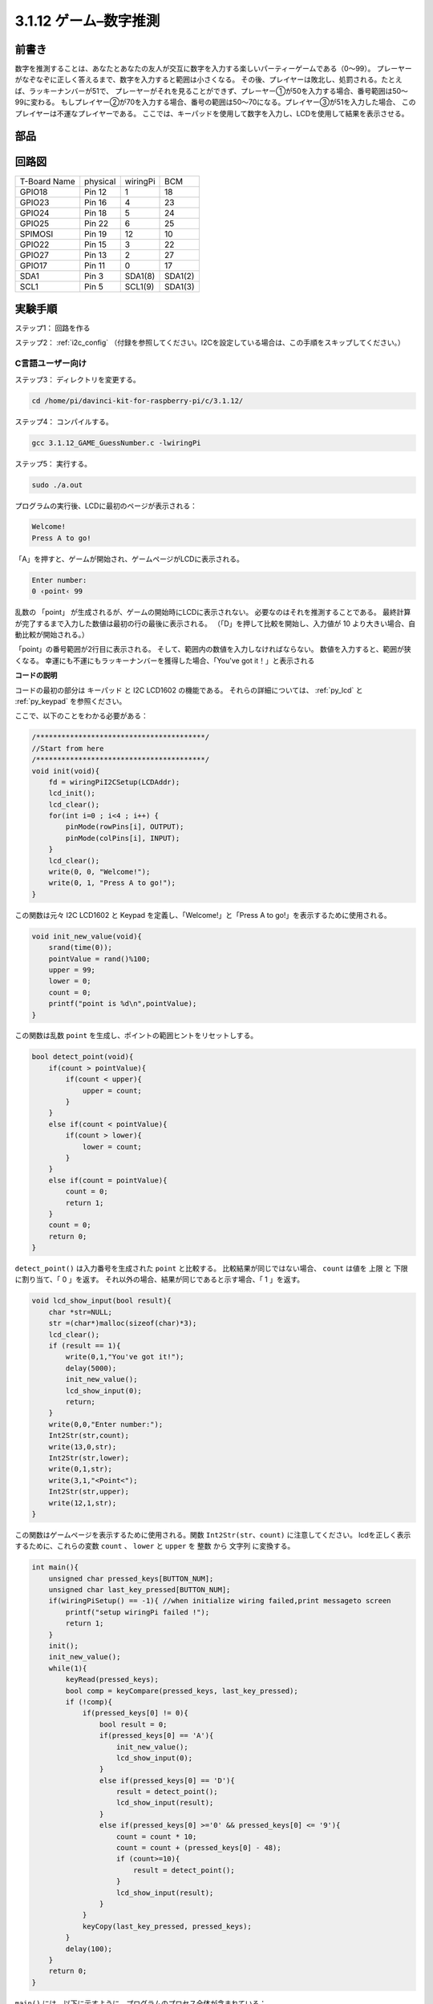 3.1.12 ゲーム–数字推測
~~~~~~~~~~~~~~~~~~~~~~~~~

前書き
------------------

数字を推測することは、あなたとあなたの友人が交互に数字を入力する楽しいパーティーゲームである（0〜99）。
プレーヤーがなぞなぞに正しく答えるまで、数字を入力すると範囲は小さくなる。
その後、プレイヤーは敗北し、処罰される。たとえば、ラッキーナンバーが51で、
プレーヤーがそれを見ることができず、プレーヤー①が50を入力する場合、番号範囲は50〜99に変わる。
もしプレイヤー②が70を入力する場合、番号の範囲は50〜70になる。プレイヤー③が51を入力した場合、
このプレイヤーは不運なプレイヤーである。
ここでは、キーパッドを使用して数字を入力し、LCDを使用して結果を表示させる。

部品
-----------------

.. image:: media/list_GAME_Guess_Number.png
    :align: center

回路図
-----------------------

============ ======== ======== =======
T-Board Name physical wiringPi BCM
GPIO18       Pin 12   1        18
GPIO23       Pin 16   4        23
GPIO24       Pin 18   5        24
GPIO25       Pin 22   6        25
SPIMOSI      Pin 19   12       10
GPIO22       Pin 15   3        22
GPIO27       Pin 13   2        27
GPIO17       Pin 11   0        17
SDA1         Pin 3    SDA1(8)  SDA1(2)
SCL1         Pin 5    SCL1(9)  SDA1(3)
============ ======== ======== =======

.. image:: media/Schematic_three_one12.png
   :align: center

実験手順
-----------------------------

ステップ1： 回路を作る

.. image:: media/image273.png
   :alt: Guess Number_bb
   :width: 800

ステップ2： :ref:`i2c_config` （付録を参照してください。I2Cを設定している場合は、この手順をスキップしてください。）


C言語ユーザー向け
^^^^^^^^^^^^^^^^^^^^^^^^^^^^

ステップ3： ディレクトリを変更する。

.. raw:: html

   <run></run>

.. code-block::

    cd /home/pi/davinci-kit-for-raspberry-pi/c/3.1.12/

ステップ4： コンパイルする。

.. raw:: html

   <run></run>

.. code-block::

    gcc 3.1.12_GAME_GuessNumber.c -lwiringPi

ステップ5： 実行する。

.. raw:: html

   <run></run>

.. code-block::

    sudo ./a.out

プログラムの実行後、LCDに最初のページが表示される：

.. code-block:: 

   Welcome!
   Press A to go!

「A」を押すと、ゲームが開始され、ゲームページがLCDに表示される。

.. code-block:: 

   Enter number:
   0 ‹point‹ 99

乱数の 「point」 が生成されるが、ゲームの開始時にLCDに表示されない。
必要なのはそれを推測することである。
最終計算が完了するまで入力した数値は最初の行の最後に表示される。
（「D」を押して比較を開始し、入力値が 10 より大きい場合、自動比較が開始される。）

「point」の番号範囲が2行目に表示される。
そして、範囲内の数値を入力しなければならない。
数値を入力すると、範囲が狭くなる。
幸運にも不運にもラッキーナンバーを獲得した場合、「You've got it！」と表示される

**コードの説明**

コードの最初の部分は キーパッド と I2C LCD1602 の機能である。
それらの詳細については、 :ref:`py_lcd` と :ref:`py_keypad` を参照ください。

ここで、以下のことをわかる必要がある：

.. code-block:: c

    /****************************************/
    //Start from here
    /****************************************/
    void init(void){
        fd = wiringPiI2CSetup(LCDAddr);
        lcd_init();
        lcd_clear();
        for(int i=0 ; i<4 ; i++) {
            pinMode(rowPins[i], OUTPUT);
            pinMode(colPins[i], INPUT);
        }
        lcd_clear();
        write(0, 0, "Welcome!");
        write(0, 1, "Press A to go!");
    }
    
この関数は元々 I2C LCD1602 と Keypad を定義し、「Welcome!」と「Press A to go!」を表示するために使用される。

.. code-block:: c

    void init_new_value(void){
        srand(time(0));
        pointValue = rand()%100;
        upper = 99;
        lower = 0;
        count = 0;
        printf("point is %d\n",pointValue);
    }

この関数は乱数 ``point`` を生成し、ポイントの範囲ヒントをリセットしする。

.. code-block:: c

    bool detect_point(void){
        if(count > pointValue){
            if(count < upper){
                upper = count;
            }
        }
        else if(count < pointValue){
            if(count > lower){
                lower = count;
            }
        }
        else if(count = pointValue){
            count = 0;
            return 1;
        }
        count = 0;
        return 0;
    }

``detect_point()`` は入力番号を生成された ``point`` と比較する。
比較結果が同じではない場合、 ``count`` は値を 上限 と 下限 に割り当て、「 0 」を返す。
それ以外の場合、結果が同じであると示す場合、「 1 」を返す。

.. code-block:: c

    void lcd_show_input(bool result){
        char *str=NULL;
        str =(char*)malloc(sizeof(char)*3);
        lcd_clear();
        if (result == 1){
            write(0,1,"You've got it!");
            delay(5000);
            init_new_value();
            lcd_show_input(0);
            return;
        }
        write(0,0,"Enter number:");
        Int2Str(str,count);
        write(13,0,str);
        Int2Str(str,lower);
        write(0,1,str);
        write(3,1,"<Point<");
        Int2Str(str,upper);
        write(12,1,str);
    }

この関数はゲームページを表示するために使用される。関数 ``Int2Str(str、count)`` に注意してください。
lcdを正しく表示するために、これらの変数 ``count`` 、 ``lower`` と ``upper`` を 整数 から 文字列 に変換する。

.. code-block:: c

    int main(){
        unsigned char pressed_keys[BUTTON_NUM];
        unsigned char last_key_pressed[BUTTON_NUM];
        if(wiringPiSetup() == -1){ //when initialize wiring failed,print messageto screen
            printf("setup wiringPi failed !");
            return 1; 
        }
        init();
        init_new_value();
        while(1){
            keyRead(pressed_keys);
            bool comp = keyCompare(pressed_keys, last_key_pressed);
            if (!comp){
                if(pressed_keys[0] != 0){
                    bool result = 0;
                    if(pressed_keys[0] == 'A'){
                        init_new_value();
                        lcd_show_input(0);
                    }
                    else if(pressed_keys[0] == 'D'){
                        result = detect_point();
                        lcd_show_input(result);
                    }
                    else if(pressed_keys[0] >='0' && pressed_keys[0] <= '9'){
                        count = count * 10;
                        count = count + (pressed_keys[0] - 48);
                        if (count>=10){
                            result = detect_point();
                        }
                        lcd_show_input(result);
                    }
                }
                keyCopy(last_key_pressed, pressed_keys);
            }
            delay(100);
        }
        return 0;   
    }


``main()`` には、以下に示すように、プログラムのプロセス全体が含まれている：

1. I2C LCD1602 と キーパッド を初期化する。

#. ``init_new_value()`` を使用して、 0〜99 の乱数を作成する。

#. ボタンが押されているかどうかを判断し、ボタンの読み取り値を取得する。

#. ボタン「 A 」を押すと、 0〜99 の乱数が表示され、ゲームが開始される。

#. ボタン「 D 」が押されたことが検出されると、プログラムは結果判定に入り、LCDに結果を表示する。このステップは数字を1つだけ押してからボタン「 D 」を押したときの結果を判断するために役立つ。

#. ボタン 0-9 を押すと、coun の値が変更されます。 カウント が 10 より大きい場合、判断が開始されます。

#. ゲームの変化とその値は LCD1602 に表示される。

Python言語ユーザー向け
^^^^^^^^^^^^^^^^^^^^^^^^^^^^^^

ステップ3： ディレクトリを変更する。

.. raw:: html

   <run></run>

.. code-block:: 

    cd /home/pi/davinci-kit-for-raspberry-pi/python/

ステップ4： 実行。

.. raw:: html

   <run></run>

.. code-block:: 

    sudo python3 3.1.12_GAME_GuessNumber.py

プログラムの実行後、LCDに最初のページが表示される：

.. code-block:: 

   Welcome!
   Press A to go!

「A」を押すと、ゲームが開始され、ゲームページがLCDに表示される。

.. code-block:: 

   Enter number:
   0 ‹point‹ 99

乱数の 「point」 が生成されるが、ゲームの開始時にLCDに表示されない。
必要なのはそれを推測することである。
最終計算が完了するまで入力した数値は最初の行の最後に表示される。（「D」を押して比較を開始し、入力値が 10 より大きい場合、自動比較が開始される。）

「point」の番号範囲が2行目に表示される。そして、範囲内の数値を入力しなければならない。
数値を入力すると、範囲が狭くなる。
幸運にも不運にもラッキーナンバーを獲得した場合、「You've got it！」と表示される


**コード**

.. note::

   以下のコードを **変更/リセット/コピー/実行/停止** できます。 ただし、その前に、 ``davinci-kit-for-raspberry-pi/python`` のようなソースコードパスに移動する必要があります。 
   

.. raw:: html

    <run></run>

.. code-block:: python

   import RPi.GPIO as GPIO
   import time
   import LCD1602
   import random

   ##################### HERE IS THE KEYPAD LIBRARY TRANSPLANTED FROM Arduino ############
   #class Key:Define some of the properties of Key
   class Keypad():

      def __init__(self, rowsPins, colsPins, keys):
         self.rowsPins = rowsPins
         self.colsPins = colsPins
         self.keys = keys
         GPIO.setwarnings(False)
         GPIO.setmode(GPIO.BCM)
         GPIO.setup(self.rowsPins, GPIO.OUT, initial=GPIO.LOW)
         GPIO.setup(self.colsPins, GPIO.IN, pull_up_down=GPIO.PUD_DOWN)

      def read(self):
         pressed_keys = []
         for i, row in enumerate(self.rowsPins):
               GPIO.output(row, GPIO.HIGH)
               for j, col in enumerate(self.colsPins):
                  index = i * len(self.colsPins) + j
                  if (GPIO.input(col) == 1):
                     pressed_keys.append(self.keys[index])
               GPIO.output(row, GPIO.LOW)
         return pressed_keys

   ################ EXAMPLE CODE START HERE ################  

   count = 0
   pointValue = 0
   upper=99
   lower=0

   def setup():
      global keypad, last_key_pressed,keys
      rowsPins = [18,23,24,25]
      colsPins = [10,22,27,17]
      keys = ["1","2","3","A",
               "4","5","6","B",
               "7","8","9","C",
               "*","0","#","D"]
      keypad = Keypad(rowsPins, colsPins, keys)
      last_key_pressed = []
      LCD1602.init(0x27, 1)    # init(slave address, background light)
      LCD1602.clear()
      LCD1602.write(0, 0, 'Welcome!')
      LCD1602.write(0, 1, 'Press A to Start!')

   def init_new_value():
      global pointValue,upper,count,lower
      pointValue = random.randint(0,99)
      upper = 99
      lower = 0
      count = 0
      print('point is %d' %(pointValue))
      

   def detect_point():
      global count,upper,lower
      if count > pointValue:
         if count < upper:
               upper = count 
      elif count < pointValue:
         if count > lower:
               lower = count
      elif count == pointValue:
         count = 0
         return 1
      count = 0
      return 0

   def lcd_show_input(result):
      LCD1602.clear()
      if result == 1:
         LCD1602.write(0,1,'You have got it!')
         time.sleep(5)
         init_new_value()
         lcd_show_input(0)
         return
      LCD1602.write(0,0,'Enter number:')
      LCD1602.write(13,0,str(count))
      LCD1602.write(0,1,str(lower))
      LCD1602.write(3,1,' < Point < ')
      LCD1602.write(13,1,str(upper))

   def loop():
      global keypad, last_key_pressed,count
      while(True):
         result = 0
         pressed_keys = keypad.read()
         if len(pressed_keys) != 0 and last_key_pressed != pressed_keys:
               if pressed_keys == ["A"]:
                  init_new_value()
                  lcd_show_input(0)
               elif pressed_keys == ["D"]:
                  result = detect_point()
                  lcd_show_input(result)
               elif pressed_keys[0] in keys:
                  if pressed_keys[0] in list(["A","B","C","D","#","*"]):
                     continue
                  count = count * 10
                  count += int(pressed_keys[0])
                  if count >= 10:
                     result = detect_point()
                  lcd_show_input(result)
               print(pressed_keys)
         last_key_pressed = pressed_keys
         time.sleep(0.1)

   # Define a destroy function for clean up everything after the script finished
   def destroy():
      # Release resource
      GPIO.cleanup()
      LCD1602.clear() 

   if __name__ == '__main__':     # Program start from here
      try:
         setup()
         while True:
               loop()
      except KeyboardInterrupt:   # When 'Ctrl+C' is pressed, the program destroy() will be executed.
         destroy()

**コードの説明**

コードの最初の部分は キーパッド と I2C LCD1602 の機能である。
それらの詳細については、 :ref:`py_lcd` と :ref:`py_keypad` を参照ください。

ここで、以下のことをわかる必要がある：


.. code-block:: python

    def init_new_value():
        global pointValue,upper,count,lower
        pointValue = random.randint(0,99)
        upper = 99
        lower = 0
        count = 0
        print('point is %d' %(pointValue))

この関数は乱数「point」を生成し、ポイントの範囲ヒントをリセットしする。

.. code-block:: python

    def detect_point():
        global count,upper,lower
        if count > pointValue:
            if count < upper:
                upper = count 
        elif count < pointValue:
            if count > lower:
                lower = count
        elif count == pointValue:
            count = 0
            return 1
        count = 0
        return 0

``detect_point()`` は入力番号 ``count`` を生成された ``point`` と比較する。
比較結果が同じではない場合、 ``count`` は値を 上限 と 下限 に割り当て、「 0 」を返す。
それ以外の場合、結果が同じであると示す場合、「 1 」を返す。

.. code-block:: python

    def lcd_show_input(result):
        LCD1602.clear()
        if result == 1:
            LCD1602.write(0,1,'You have got it!')
            time.sleep(5)
            init_new_value()
            lcd_show_input(0)
            return
        LCD1602.write(0,0,'Enter number:')
        LCD1602.write(13,0,str(count))
        LCD1602.write(0,1,str(lower))
        LCD1602.write(3,1,' < Point < ')
        LCD1602.write(13,1,str(upper))

この関数はゲームページを表示するために使用される。

``sstr(count)`` : Because ``write()`` はデータ型のみをサポートできるため、 
文字列, ``str()`` は 数値 を 文字列 に変換するために必要である。

.. code-block:: python

    def loop():
        global keypad, last_key_pressed,count
        while(True):
            result = 0
            pressed_keys = keypad.read()
            if len(pressed_keys) != 0 and last_key_pressed != pressed_keys:
                if pressed_keys == ["A"]:
                    init_new_value()
                    lcd_show_input(0)
                elif pressed_keys == ["D"]:
                    result = detect_point()
                    lcd_show_input(result)
                elif pressed_keys[0] in keys:
                    if pressed_keys[0] in list(["A","B","C","D","#","*"]):
                        continue
                    count = count * 10
                    count += int(pressed_keys[0])
                    if count >= 10:
                        result = detect_point()
                    lcd_show_input(result)
                print(pressed_keys)
            last_key_pressed = pressed_keys
            time.sleep(0.1)
   

``main()`` には、以下に示すように、プログラムのプロセス全体が含まれている：

1. I2C LCD1602 と キーパッド を初期化する。

#. ボタンが押されているかどうかを判断し、ボタンの読み取り値を取得する。

#. ボタン「 A 」を押すと、 0〜99 の乱数が表示され、ゲームが開始される。

#. ボタン「 D 」が押されたことが検出されると、プログラムは結果判定に入る。

#. ボタン 0-9 を押すと、coun の値が変更されます。 カウント が 10 より大きい場合、判断が開始されます。

#. ゲームの変化とその値は LCD1602 に表示される。

現象画像
------------------------

.. image:: media/image274.jpeg
   :align: center